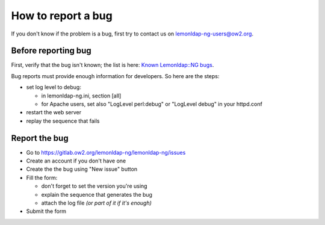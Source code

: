 How to report a bug
===================

If you don't know if the problem is a bug, first try to contact us on
lemonldap-ng-users@ow2.org.

Before reporting bug
--------------------

First, verify that the bug isn't known; the list is here: `Known
Lemonldap::NG
bugs <https://gitlab.ow2.org/lemonldap-ng/lemonldap-ng/issues>`__.

Bug reports must provide enough information for developers. So here are
the steps:

-  set log level to debug:

   -  in lemonldap-ng.ini, section [all]
   -  for Apache users, set also "LogLevel perl:debug" or "LogLevel
      debug" in your httpd.conf

-  restart the web server
-  replay the sequence that fails

Report the bug
--------------

-  Go to https://gitlab.ow2.org/lemonldap-ng/lemonldap-ng/issues
-  Create an account if you don't have one
-  Create the the bug using "New issue" button
-  Fill the form:

   -  don't forget to set the version you're using
   -  explain the sequence that generates the bug
   -  attach the log file *(or part of it if it's enough)*

-  Submit the form
